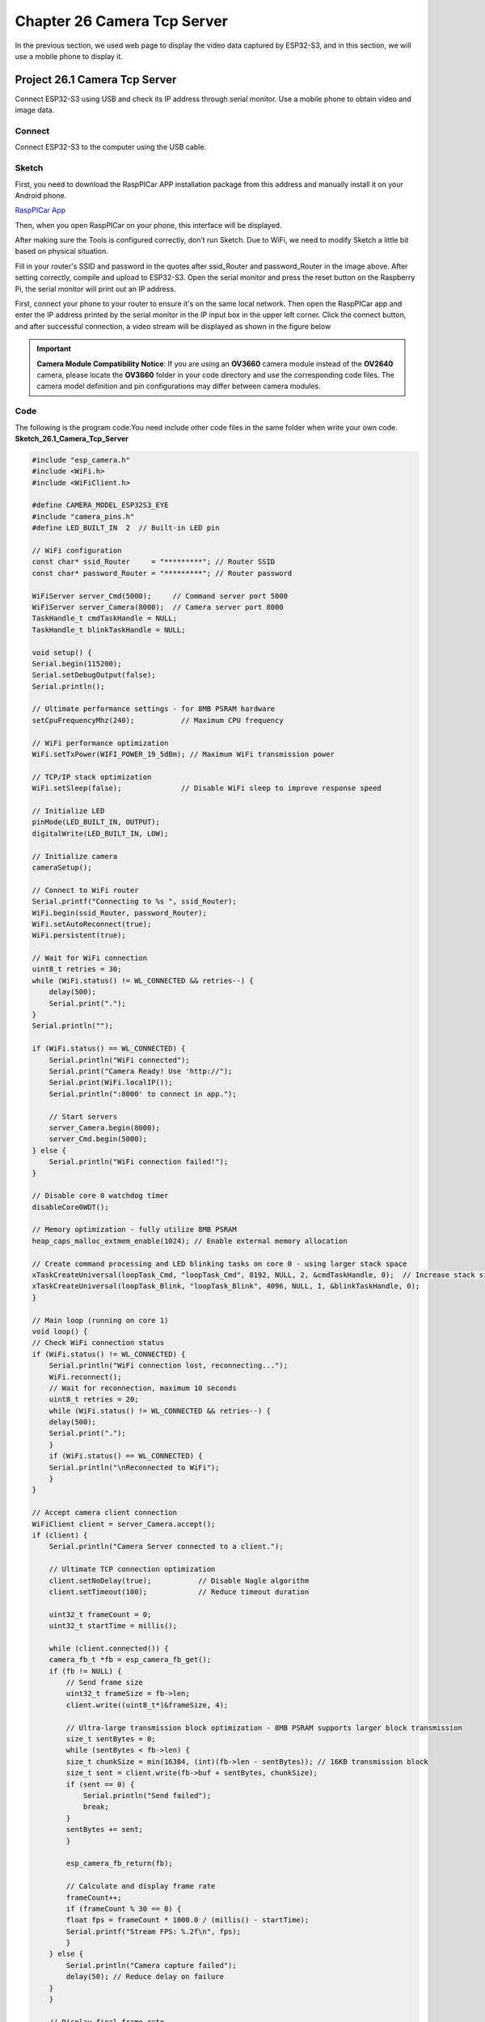 Chapter 26 Camera Tcp Server
==============================
In the previous section, we used web page to display the video data captured by 
ESP32-S3, and in this section, we will use a mobile phone to display it.

Project 26.1 Camera Tcp Server
--------------------------------
Connect ESP32-S3 using USB and check its IP address through serial monitor. Use 
a mobile phone to obtain video and image data.

Connect
^^^^^^^
Connect ESP32-S3 to the computer using the USB cable.

.. image:: img/0/connect1.png

Sketch
^^^^^^^
First, you need to download the RaspPICar APP installation package from this 
address and manually install it on your Android phone.

`RaspPICar App <https://www.dropbox.com/scl/fo/vbwll6vgk9h5bo036g45q/AHH2STGDT-9w2qvV967ypI8?rlkey=u094s4bloaymovt0k4tscrr9i&e=1&st=eb22cjfn&dl=0>`_

Then, when you open RaspPICar on your phone, this interface will be displayed.

.. image:: img/phenomenon/26.1-0.jpg

After making sure the Tools is configured correctly, don’t run Sketch. Due to 
WiFi, we need to modify Sketch a little bit based on physical situation.

.. image:: img/software/26.1.png

Fill in your router's SSID and password in the quotes after ssid_Router and password_Router in the image above. After setting correctly, compile and upload to ESP32-S3.
Open the serial monitor and press the reset button on the Raspberry Pi, the serial monitor will print out an IP address.

.. image:: img/phenomenon/26.1.png

First, connect your phone to your router to ensure it's on the same local network. Then open the RaspPICar app and enter the IP address printed by the serial monitor in the IP input box in the upper left corner. Click the connect button, and after successful connection, a video stream will be displayed as shown in the figure below

.. image:: img/phenomenon/26.1-1.jpg

.. image:: img/phenomenon/26.1-2.jpg

.. important::
    **Camera Module Compatibility Notice**: If you are using an **OV3660** camera module instead of the **OV2640** camera, please locate the **OV3660** folder in your code directory and use the corresponding code files. The camera model definition and pin configurations may differ between camera modules.
    
Code
^^^^^^
The following is the program code.You need include other code files in the same 
folder when write your own code.
**Sketch_26.1_Camera_Tcp_Server**

.. code-block:: C

    #include "esp_camera.h"
    #include <WiFi.h>
    #include <WiFiClient.h>

    #define CAMERA_MODEL_ESP32S3_EYE
    #include "camera_pins.h"
    #define LED_BUILT_IN  2  // Built-in LED pin

    // WiFi configuration
    const char* ssid_Router     = "*********"; // Router SSID
    const char* password_Router = "*********"; // Router password

    WiFiServer server_Cmd(5000);     // Command server port 5000
    WiFiServer server_Camera(8000);  // Camera server port 8000
    TaskHandle_t cmdTaskHandle = NULL;
    TaskHandle_t blinkTaskHandle = NULL;

    void setup() {
    Serial.begin(115200);
    Serial.setDebugOutput(false);
    Serial.println();
    
    // Ultimate performance settings - for 8MB PSRAM hardware
    setCpuFrequencyMhz(240);           // Maximum CPU frequency
    
    // WiFi performance optimization
    WiFi.setTxPower(WIFI_POWER_19_5dBm); // Maximum WiFi transmission power
    
    // TCP/IP stack optimization
    WiFi.setSleep(false);              // Disable WiFi sleep to improve response speed
    
    // Initialize LED
    pinMode(LED_BUILT_IN, OUTPUT);
    digitalWrite(LED_BUILT_IN, LOW);
    
    // Initialize camera
    cameraSetup();

    // Connect to WiFi router
    Serial.printf("Connecting to %s ", ssid_Router);
    WiFi.begin(ssid_Router, password_Router);
    WiFi.setAutoReconnect(true);
    WiFi.persistent(true);
    
    // Wait for WiFi connection
    uint8_t retries = 30;
    while (WiFi.status() != WL_CONNECTED && retries--) {
        delay(500);
        Serial.print(".");
    }
    Serial.println("");
    
    if (WiFi.status() == WL_CONNECTED) {
        Serial.println("WiFi connected");
        Serial.print("Camera Ready! Use 'http://");
        Serial.print(WiFi.localIP());
        Serial.println(":8000' to connect in app.");
        
        // Start servers
        server_Camera.begin(8000);
        server_Cmd.begin(5000);
    } else {
        Serial.println("WiFi connection failed!");
    }

    // Disable core 0 watchdog timer
    disableCore0WDT();
    
    // Memory optimization - fully utilize 8MB PSRAM
    heap_caps_malloc_extmem_enable(1024); // Enable external memory allocation
    
    // Create command processing and LED blinking tasks on core 0 - using larger stack space
    xTaskCreateUniversal(loopTask_Cmd, "loopTask_Cmd", 8192, NULL, 2, &cmdTaskHandle, 0);  // Increase stack size and priority
    xTaskCreateUniversal(loopTask_Blink, "loopTask_Blink", 4096, NULL, 1, &blinkTaskHandle, 0);
    }

    // Main loop (running on core 1)
    void loop() {
    // Check WiFi connection status
    if (WiFi.status() != WL_CONNECTED) {
        Serial.println("WiFi connection lost, reconnecting...");
        WiFi.reconnect();
        // Wait for reconnection, maximum 10 seconds
        uint8_t retries = 20;
        while (WiFi.status() != WL_CONNECTED && retries--) {
        delay(500);
        Serial.print(".");
        }
        if (WiFi.status() == WL_CONNECTED) {
        Serial.println("\nReconnected to WiFi");
        }
    }

    // Accept camera client connection
    WiFiClient client = server_Camera.accept();
    if (client) {
        Serial.println("Camera Server connected to a client.");
        
        // Ultimate TCP connection optimization
        client.setNoDelay(true);           // Disable Nagle algorithm
        client.setTimeout(100);            // Reduce timeout duration
        
        uint32_t frameCount = 0;
        uint32_t startTime = millis();
        
        while (client.connected()) {
        camera_fb_t *fb = esp_camera_fb_get();
        if (fb != NULL) {
            // Send frame size
            uint32_t frameSize = fb->len;
            client.write((uint8_t*)&frameSize, 4);
            
            // Ultra-large transmission block optimization - 8MB PSRAM supports larger block transmission
            size_t sentBytes = 0;
            while (sentBytes < fb->len) {
            size_t chunkSize = min(16384, (int)(fb->len - sentBytes)); // 16KB transmission block
            size_t sent = client.write(fb->buf + sentBytes, chunkSize);
            if (sent == 0) {
                Serial.println("Send failed");
                break;
            }
            sentBytes += sent;
            }
            
            esp_camera_fb_return(fb);
            
            // Calculate and display frame rate
            frameCount++;
            if (frameCount % 30 == 0) {
            float fps = frameCount * 1000.0 / (millis() - startTime);
            Serial.printf("Stream FPS: %.2f\n", fps);
            }
        } else {
            Serial.println("Camera capture failed");
            delay(50); // Reduce delay on failure
        }
        }
        
        // Display final frame rate
        float fps = frameCount * 1000.0 / (millis() - startTime);
        Serial.printf("Stream ended. Average FPS: %.2f\n", fps);
        
        client.stop();
        Serial.println("Camera Client Disconnected.");
    }
    
    // Minimum delay to give video service more CPU time
    delay(1);
    }

    // Command processing task (running on core 0)
    void loopTask_Cmd(void *pvParameters) {
    Serial.println("Command handler task started on Core 0");
    
    while (1) {
        WiFiClient client = server_Cmd.accept();
        if (client) {
        Serial.println("Command Server connected to a client.");
        client.setNoDelay(true);
        
        while (client.connected()) {
            if (client.available()) {
            char c = client.read();
            client.write(c); // Echo received character
            Serial.write(c);
            
            // Command processing logic can be added here
            }
        }
        
        client.stop();
        Serial.println("Command Client Disconnected.");
        }
        
        // Small delay to prevent excessive CPU resource consumption
        delay(10);
    }
    }

    // LED blinking task (running on core 0)
    void loopTask_Blink(void *pvParameters) {
    Serial.println("LED blink task started on Core 0");
    
    while (1) {
        digitalWrite(LED_BUILT_IN, !digitalRead(LED_BUILT_IN)); // Toggle LED state
        delay(500); // Increase blinking frequency
    }
    }

    // Camera setup function
    void cameraSetup() {
    camera_config_t config;
    config.ledc_channel = LEDC_CHANNEL_0;
    config.ledc_timer = LEDC_TIMER_0;
    config.pin_d0 = Y2_GPIO_NUM;
    config.pin_d1 = Y3_GPIO_NUM;
    config.pin_d2 = Y4_GPIO_NUM;
    config.pin_d3 = Y5_GPIO_NUM;
    config.pin_d4 = Y6_GPIO_NUM;
    config.pin_d5 = Y7_GPIO_NUM;
    config.pin_d6 = Y8_GPIO_NUM;
    config.pin_d7 = Y9_GPIO_NUM;
    config.pin_xclk = XCLK_GPIO_NUM;
    config.pin_pclk = PCLK_GPIO_NUM;
    config.pin_vsync = VSYNC_GPIO_NUM;
    config.pin_href = HREF_GPIO_NUM;
    config.pin_sccb_sda = SIOD_GPIO_NUM;
    config.pin_sccb_scl = SIOC_GPIO_NUM;
    config.pin_pwdn = PWDN_GPIO_NUM;
    config.pin_reset = RESET_GPIO_NUM;
    
    // Ultimate performance camera parameter optimization - for 8MB PSRAM
    config.xclk_freq_hz = 24000000;        // 24MHz XCLK (highest stable frequency)
    config.frame_size = FRAMESIZE_VGA;     // 800x600 resolution (VGA restored)
    config.pixel_format = PIXFORMAT_JPEG;  // JPEG format
    config.grab_mode = CAMERA_GRAB_LATEST; // Always get latest frame
    config.fb_location = CAMERA_FB_IN_PSRAM; // Use PSRAM
    config.jpeg_quality = 25;              // Very low JPEG quality focused on frame rate
    config.fb_count = 6;                   // 6 frame buffers (balance latency and performance)
    
    // Initialize camera
    esp_err_t err = esp_camera_init(&config);
    if (err != ESP_OK) {
        Serial.printf("Camera init failed with error 0x%x", err);
        return;
    }
    
    // Ultimate sensor parameter adjustment - focus on maximum frame rate
    sensor_t * s = esp_camera_sensor_get();
    s->set_vflip(s, 0);         // Vertical flip
    s->set_brightness(s, 0);    // Default brightness
    s->set_saturation(s, -2);   // Lowest saturation to reduce processing
    s->set_contrast(s, 0);      // Default contrast
    s->set_sharpness(s, -2);    // Lowest sharpness to reduce processing
    s->set_denoise(s, 0);       // Turn off noise reduction
    s->set_quality(s, 25);      // Very low JPEG quality focused on maximum frame rate
    s->set_gainceiling(s, (gainceiling_t)6); // Gain ceiling
    s->set_agc_gain(s, 0);      // Disable automatic gain control
    s->set_aec_value(s, 300);   // Fixed exposure value
    s->set_special_effect(s, 0); // No special effects processing
    
    Serial.println("Camera configuration complete!");
    }


